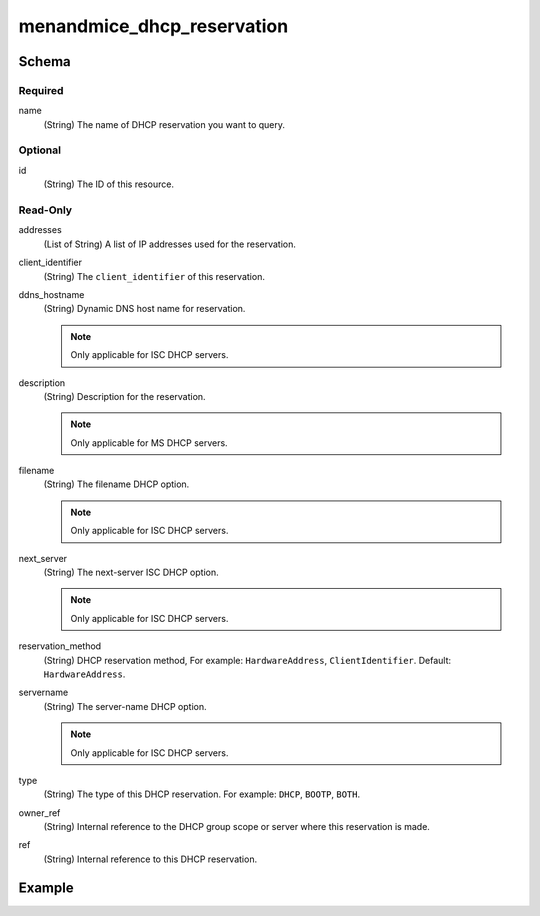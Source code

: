 .. meta::
   :description: The Micetro by Men&Mice DHCP reservation 
   :keywords: Terraform, DHCP reservation 

.. _terraform-dhcp-reservations:

menandmice_dhcp_reservation
---------------------------

Schema
^^^^^^

Required
""""""""

name
  (String) The name of DHCP reservation you want to query.

Optional
""""""""

id
  (String) The ID of this resource.

Read-Only
"""""""""

addresses
  (List of String) A list of IP addresses used for the reservation.

client_identifier
  (String) The ``client_identifier`` of this reservation.

ddns_hostname
  (String) Dynamic DNS host name for reservation.

  .. note::
    Only applicable for ISC DHCP servers.

description
  (String) Description for the reservation.

  .. note::
    Only applicable for MS DHCP servers.

filename
  (String) The filename DHCP option.

  .. note::
    Only applicable for ISC DHCP servers.

next_server
  (String) The next-server ISC DHCP option.

  .. note::
    Only applicable for ISC DHCP servers.

reservation_method
  (String) DHCP reservation method, For example: ``HardwareAddress``, ``ClientIdentifier``. Default: ``HardwareAddress``.

servername
  (String) The server-name DHCP option.

  .. note::
    Only applicable for ISC DHCP servers.

type
  (String) The type of this DHCP reservation. For example: ``DHCP``, ``BOOTP``, ``BOTH``.

owner_ref
  (String) Internal reference to the DHCP group scope or server where this reservation is made.

ref
  (String) Internal reference to this DHCP reservation.

Example
^^^^^^^

.. code-block::
  :linenos:

  terraform {
    required_providers {
      menandmice = {
        # uncomment for terraform 0.13 and higher
        version = "~> 0.2",
        source  = "local/menandmice",
      }
    }
  }
  data menandmice_dhcp_reservation reservation1 {
     name = "reserved1"
  }

